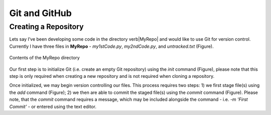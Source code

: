 Git and GitHub
==============

Creating a Repository
---------------------

Lets say I’ve been developing some code in the directory \verb|MyRepo| and would like to use Git for version control. Currently I have three files in **MyRepo** - *my1stCode.py*, *my2ndCode.py*, and *untracked.txt* (Figure).


.. figure:: Git/Section1/MyRepo.png
    :scale: 50 %
    :align: center
    :alt: alternate text
    :figclass: align-center
     
    Contents of the MyRepo directory

Our first step is to initialize Git (i.e. create an empty Git repository) using the *init* command (Figure), please note that this step is only required when creating a new repository and is not required when cloning a repository. 

.. image:: Git/Section1/UnixInit.png
   :scale: 50 %
   :align: center
   :caption: Initializing Git

Once initialized, we may begin version controlling our files. This process requires two steps: 1) we first stage file(s) using the *add* command (Figure); 2) we then are able to commit the staged file(s) using the *commit* command (Figure). Please note, that the *commit* command requires a message, which may be included alongside the command - i.e. *-m 'First Commit'* - or entered using the text editor.

.. image:: Git/Section1/UnixAdd.png
   :scale: 50 %
   :align: center
   :caption: Staging Files

.. image:: Git/Section1/Unix1stCommit.png
   :scale: 50 %
   :align: center
   :caption: Commiting Files